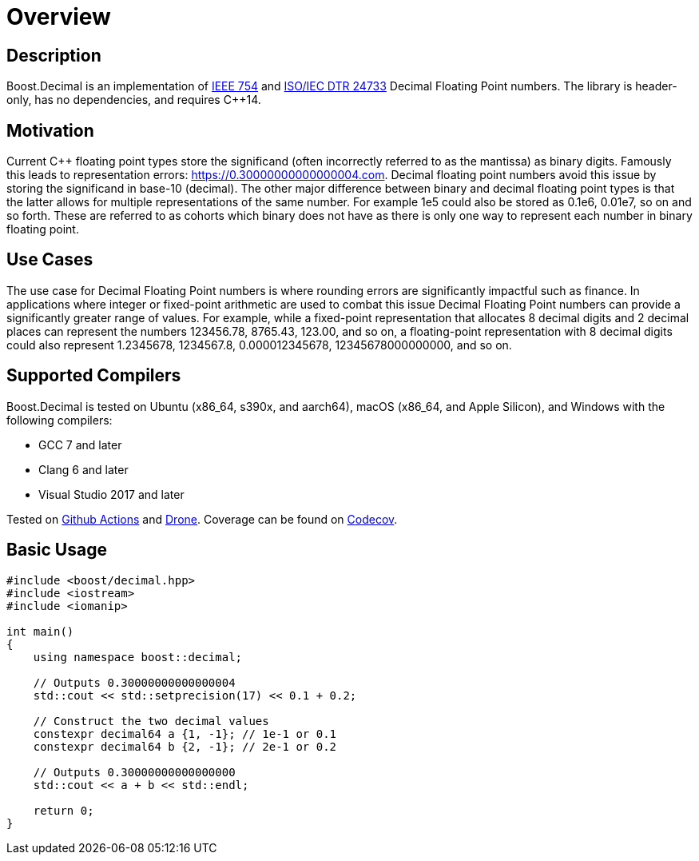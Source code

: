 ////
Copyright 2023 Matt Borland
Distributed under the Boost Software License, Version 1.0.
https://www.boost.org/LICENSE_1_0.txt
////

[#overview]
= Overview
:idprefix: overview_

== Description

Boost.Decimal is an implementation of https://standards.ieee.org/ieee/754/6210/[IEEE 754] and https://www.open-std.org/JTC1/SC22/WG21/docs/papers/2009/n2849.pdf[ISO/IEC DTR 24733] Decimal Floating Point numbers.
The library is header-only, has no dependencies, and requires C++14.

== Motivation

Current C++ floating point types store the significand (often incorrectly referred to as the mantissa) as binary digits.
Famously this leads to representation errors: https://0.30000000000000004.com.
Decimal floating point numbers avoid this issue by storing the significand in base-10 (decimal).
The other major difference between binary and decimal floating point types is that the latter allows for multiple representations of the same number.
For example 1e5 could also be stored as 0.1e6, 0.01e7, so on and so forth.
These are referred to as cohorts which binary does not have as there is only one way to represent each number in binary floating point.

== Use Cases

The use case for Decimal Floating Point numbers is where rounding errors are significantly impactful such as finance.
In applications where integer or fixed-point arithmetic are used to combat this issue Decimal Floating Point numbers can provide a significantly greater range of values.
For example, while a fixed-point representation that allocates 8 decimal digits and 2 decimal places can represent the numbers 123456.78, 8765.43, 123.00, and so on, a floating-point representation with 8 decimal digits could also represent 1.2345678, 1234567.8, 0.000012345678, 12345678000000000, and so on.

== Supported Compilers

Boost.Decimal is tested on Ubuntu (x86_64, s390x, and aarch64), macOS (x86_64, and Apple Silicon), and Windows with the following compilers:

* GCC 7 and later
* Clang 6 and later
* Visual Studio 2017 and later

Tested on https://github.com/cppalliance/decimal/actions[Github Actions] and https://drone.cpp.al/cppalliance/decimal[Drone].
Coverage can be found on https://app.codecov.io/gh/cppalliance/decimal[Codecov].

== Basic Usage

[source, c++]
----
#include <boost/decimal.hpp>
#include <iostream>
#include <iomanip>

int main()
{
    using namespace boost::decimal;

    // Outputs 0.30000000000000004
    std::cout << std::setprecision(17) << 0.1 + 0.2;

    // Construct the two decimal values
    constexpr decimal64 a {1, -1}; // 1e-1 or 0.1
    constexpr decimal64 b {2, -1}; // 2e-1 or 0.2

    // Outputs 0.30000000000000000
    std::cout << a + b << std::endl;

    return 0;
}

----

